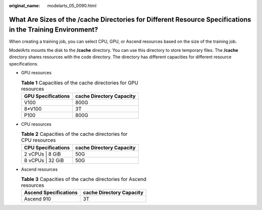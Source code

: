 :original_name: modelarts_05_0090.html

.. _modelarts_05_0090:

What Are Sizes of the /cache Directories for Different Resource Specifications in the Training Environment?
===========================================================================================================

When creating a training job, you can select CPU, GPU, or Ascend resources based on the size of the training job.

ModelArts mounts the disk to the **/cache** directory. You can use this directory to store temporary files. The **/cache** directory shares resources with the code directory. The directory has different capacities for different resource specifications.

-  GPU resources

   .. table:: **Table 1** Capacities of the cache directories for GPU resources

      ================== ========================
      GPU Specifications cache Directory Capacity
      ================== ========================
      V100               800G
      8*V100             3T
      P100               800G
      ================== ========================

-  CPU resources

   .. table:: **Table 2** Capacities of the cache directories for CPU resources

      ================== ========================
      CPU Specifications cache Directory Capacity
      ================== ========================
      2 vCPUs \| 8 GiB   50G
      8 vCPUs \| 32 GiB  50G
      ================== ========================

-  Ascend resources

   .. table:: **Table 3** Capacities of the cache directories for Ascend resources

      ===================== ========================
      Ascend Specifications cache Directory Capacity
      ===================== ========================
      Ascend 910            3T
      ===================== ========================
